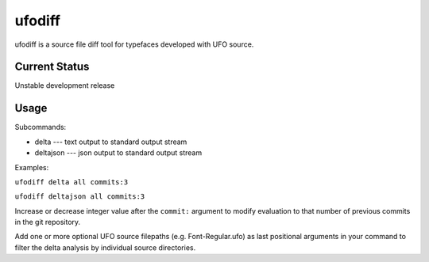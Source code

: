 ufodiff
-------

ufodiff is a source file diff tool for typefaces developed with UFO
source.

Current Status
~~~~~~~~~~~~~~

Unstable development release

Usage
~~~~~

Subcommands:

-  delta --- text output to standard output stream
-  deltajson --- json output to standard output stream

Examples:

``ufodiff delta all commits:3``

``ufodiff deltajson all commits:3``

Increase or decrease integer value after the ``commit:`` argument to
modify evaluation to that number of previous commits in the git
repository.

Add one or more optional UFO source filepaths (e.g. Font-Regular.ufo) as
last positional arguments in your command to filter the delta analysis
by individual source directories.


